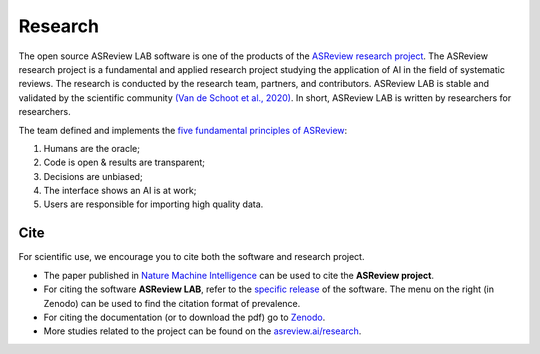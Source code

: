 Research
========

The open source ASReview LAB software is one of the products of the `ASReview
research project <https://asreview.nl/about/>`_. The ASReview research project
is a fundamental and applied research project studying the application of AI
in the field of systematic reviews. The research is conducted by the research
team, partners, and contributors. ASReview LAB is stable and validated by the
scientific community `(Van de Schoot et al., 2020)
<https://www.nature.com/articles/s42256-020-00287-7>`_. In short, ASReview LAB
is written by researchers for researchers.

The team defined and implements the `five fundamental principles of ASReview
<https://asreview.nl/blog/the-zen-of-elas/>`_:

1. Humans are the oracle;
2. Code is open & results are transparent;
3. Decisions are unbiased;
4. The interface shows an AI is at work;
5. Users are responsible for importing high quality data.

Cite
~~~~

For scientific use, we encourage you to cite both the software and research
project.

- The paper published in `Nature Machine Intelligence <https://www.nature.com/articles/s42256-020-00287-7>`_ can be used to cite the **ASReview project**.

- For citing the software **ASReview LAB**, refer to the `specific release
  <https://doi.org/10.5281/zenodo.3345592>`_ of the software. The menu on the
  right (in Zenodo) can be used to find the citation format of prevalence.

- For citing the documentation (or to download the pdf) go to `Zenodo <https://doi.org/10.5281/zenodo.4287119>`_.

- More studies related to the project can be found on the
  `asreview.ai/research <https://asreview.nl/research/>`_.
